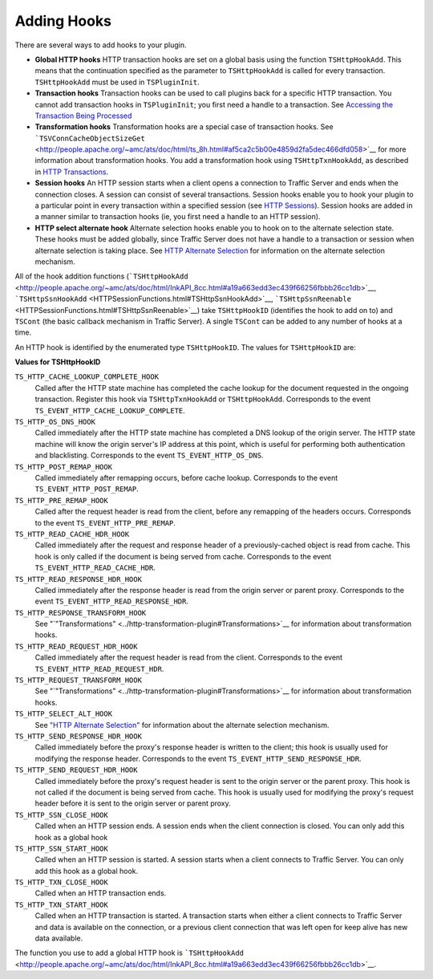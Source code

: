 Adding Hooks
************

.. Licensed to the Apache Software Foundation (ASF) under one
   or more contributor license agreements.  See the NOTICE file
  distributed with this work for additional information
  regarding copyright ownership.  The ASF licenses this file
  to you under the Apache License, Version 2.0 (the
  "License"); you may not use this file except in compliance
  with the License.  You may obtain a copy of the License at
 
   http://www.apache.org/licenses/LICENSE-2.0
 
  Unless required by applicable law or agreed to in writing,
  software distributed under the License is distributed on an
  "AS IS" BASIS, WITHOUT WARRANTIES OR CONDITIONS OF ANY
  KIND, either express or implied.  See the License for the
  specific language governing permissions and limitations
  under the License.

There are several ways to add hooks to your plugin.

-  **Global HTTP hooks** HTTP transaction hooks are set on a global
   basis using the function ``TSHttpHookAdd``. This means that the
   continuation specified as the parameter to ``TSHttpHookAdd`` is
   called for every transaction. ``TSHttpHookAdd`` must be used in
   ``TSPluginInit``.

-  **Transaction hooks** Transaction hooks can be used to call plugins
   back for a specific HTTP transaction. You cannot add transaction
   hooks in ``TSPluginInit``; you first need a handle to a transaction.
   See `Accessing the Transaction Being
   Processed <../header-based-plugin-examples/blacklist-plugin/accessing-the-transaction-being-processed>`__

-  **Transformation hooks** Transformation hooks are a special case of
   transaction hooks. See
   ```TSVConnCacheObjectSizeGet`` <http://people.apache.org/~amc/ats/doc/html/ts_8h.html#af5ca2c5b00e4859d2fa5dec466dfd058>`__
   for more information about transformation hooks. You add a
   transformation hook using ``TSHttpTxnHookAdd``, as described in `HTTP
   Transactions <HTTP_Transactions.html>`__.

-  **Session hooks** An HTTP session starts when a client opens a
   connection to Traffic Server and ends when the connection closes. A
   session can consist of several transactions. Session hooks enable you
   to hook your plugin to a particular point in every transaction within
   a specified session (see `HTTP Sessions <HTTPSessions.html>`__).
   Session hooks are added in a manner similar to transaction hooks (ie,
   you first need a handle to an HTTP session).

-  **HTTP select alternate hook** Alternate selection hooks enable you
   to hook on to the alternate selection state. These hooks must be
   added globally, since Traffic Server does not have a handle to a
   transaction or session when alternate selection is taking place. See
   `HTTP Alternate Selection <HTTPAlternateSelection.html>`__ for
   information on the alternate selection mechanism.

All of the hook addition functions
(```TSHttpHookAdd`` <http://people.apache.org/~amc/ats/doc/html/InkAPI_8cc.html#a19a663edd3ec439f66256fbbb26cc1db>`__,
```TSHttpSsnHookAdd`` <HTTPSessionFunctions.html#TSHttpSsnHookAdd>`__,
```TSHttpSsnReenable`` <HTTPSessionFunctions.html#TSHttpSsnReenable>`__)
take ``TSHttpHookID`` (identifies the hook to add on to) and ``TSCont``
(the basic callback mechanism in Traffic Server). A single ``TSCont``
can be added to any number of hooks at a time.

An HTTP hook is identified by the enumerated type ``TSHttpHookID``. The
values for ``TSHttpHookID`` are:

**Values for TSHttpHookID**

``TS_HTTP_CACHE_LOOKUP_COMPLETE_HOOK``
    Called after the HTTP state machine has completed the cache lookup
    for the document requested in the ongoing transaction. Register this
    hook via ``TSHttpTxnHookAdd`` or ``TSHttpHookAdd``. Corresponds to
    the event ``TS_EVENT_HTTP_CACHE_LOOKUP_COMPLETE``.

``TS_HTTP_OS_DNS_HOOK``
    Called immediately after the HTTP state machine has completed a DNS
    lookup of the origin server. The HTTP state machine will know the
    origin server's IP address at this point, which is useful for
    performing both authentication and blacklisting. Corresponds to the
    event ``TS_EVENT_HTTP_OS_DNS``.

``TS_HTTP_POST_REMAP_HOOK``
    Called immediately after remapping occurs, before cache lookup.
    Corresponds to the event ``TS_EVENT_HTTP_POST_REMAP``.

``TS_HTTP_PRE_REMAP_HOOK``
    Called after the request header is read from the client, before any
    remapping of the headers occurs. Corresponds to the event
    ``TS_EVENT_HTTP_PRE_REMAP``.

``TS_HTTP_READ_CACHE_HDR_HOOK``
    Called immediately after the request and response header of a
    previously-cached object is read from cache. This hook is only
    called if the document is being served from cache. Corresponds to
    the event ``TS_EVENT_HTTP_READ_CACHE_HDR``.

``TS_HTTP_READ_RESPONSE_HDR_HOOK``
    Called immediately after the response header is read from the origin
    server or parent proxy. Corresponds to the event
    ``TS_EVENT_HTTP_READ_RESPONSE_HDR``.

``TS_HTTP_RESPONSE_TRANSFORM_HOOK``
    See
    "`"Transformations" <../http-transformation-plugin#Transformations>`__
    for information about transformation hooks.

``TS_HTTP_READ_REQUEST_HDR_HOOK``
    Called immediately after the request header is read from the client.
    Corresponds to the event ``TS_EVENT_HTTP_READ_REQUEST_HDR``.

``TS_HTTP_REQUEST_TRANSFORM_HOOK``
    See
    "`"Transformations" <../http-transformation-plugin#Transformations>`__
    for information about transformation hooks.

``TS_HTTP_SELECT_ALT_HOOK``
    See `"HTTP Alternate Selection" <http-alternate-selection>`__ for
    information about the alternate selection mechanism.

``TS_HTTP_SEND_RESPONSE_HDR_HOOK``
    Called immediately before the proxy's response header is written to
    the client; this hook is usually used for modifying the response
    header. Corresponds to the event
    ``TS_EVENT_HTTP_SEND_RESPONSE_HDR``.

``TS_HTTP_SEND_REQUEST_HDR_HOOK``
    Called immediately before the proxy's request header is sent to the
    origin server or the parent proxy. This hook is not called if the
    document is being served from cache. This hook is usually used for
    modifying the proxy's request header before it is sent to the origin
    server or parent proxy.

``TS_HTTP_SSN_CLOSE_HOOK``
    Called when an HTTP session ends. A session ends when the client
    connection is closed. You can only add this hook as a global hook

``TS_HTTP_SSN_START_HOOK``
    Called when an HTTP session is started. A session starts when a
    client connects to Traffic Server. You can only add this hook as a
    global hook.

``TS_HTTP_TXN_CLOSE_HOOK``
    Called when an HTTP transaction ends.

``TS_HTTP_TXN_START_HOOK``
    Called when an HTTP transaction is started. A transaction starts
    when either a client connects to Traffic Server and data is
    available on the connection, or a previous client connection that
    was left open for keep alive has new data available.

The function you use to add a global HTTP hook is
```TSHttpHookAdd`` <http://people.apache.org/~amc/ats/doc/html/InkAPI_8cc.html#a19a663edd3ec439f66256fbbb26cc1db>`__.
